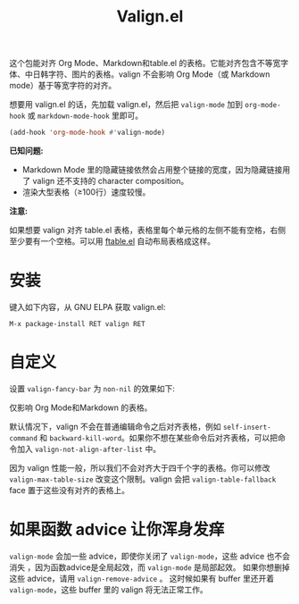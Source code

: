 #+TITLE: Valign.el

这个包能对齐 Org Mode、Markdown和table.el 的表格。它能对齐包含不等宽字体、中日韩字符、图片的表格。valign 不会影响 Org Mode（或 Markdown mode）基于等宽字符的对齐。

想要用 valign.el 的话，先加载 valign.el，然后把 ~valign-mode~ 加到 ~org-mode-hook~ 或 ~markdown-mode-hook~ 里即可。
#+begin_src emacs-lisp
(add-hook 'org-mode-hook #'valign-mode)
#+end_src

[[./default.png]]

[[./table.el.png]]

*已知问题:*

- Markdown Mode 里的隐藏链接依然会占用整个链接的宽度，因为隐藏链接用了 valign 还不支持的 character composition。
- 渲染大型表格（≥100行）速度较慢。

*注意:*

如果想要 valign 对齐 table.el 表格，表格里每个单元格的左侧不能有空格，右侧至少要有一个空格。可以用 [[https://github.com/casouri/ftable][ftable.el]] 自动布局表格成这样。

* 安装

键入如下内容，从 GNU ELPA 获取 valign.el:
#+begin_src 
M-x package-install RET valign RET
#+end_src

* 自定义

设置 ~valign-fancy-bar~ 为 ~non-nil~ 的效果如下:

[[./fancy-bar.png]]

仅影响 Org Mode和Markdown 的表格。

默认情况下，valign 不会在普通编辑命令之后对齐表格，例如 ~self-insert-command~ 和 ~backward-kill-word~​。如果你不想在某些命令后对齐表格，可以把命令加入 ~valign-not-align-after-list~ 中。

因为 valign 性能一般，所以我们不会对齐大于四千个字的表格。你可以修改 ~valign-max-table-size~ 改变这个限制。valign 会把 ~valign-table-fallback~ face 置于这些没有对齐的表格上。

* 如果函数 advice 让你浑身发痒

~valign-mode~ 会加一些 advice，即使你关闭了 ~valign-mode~​，这些 advice 也不会消失 ，因为函数advice是全局起效，而 ~valign-mode~ 是局部起效。 如果你想删掉这些 advice，请用 ~valign-remove-advice~ 。 这时候如果有 buffer 里还开着 ~valign-mode~​，这些 buffer 里的 valign 将无法正常工作。
